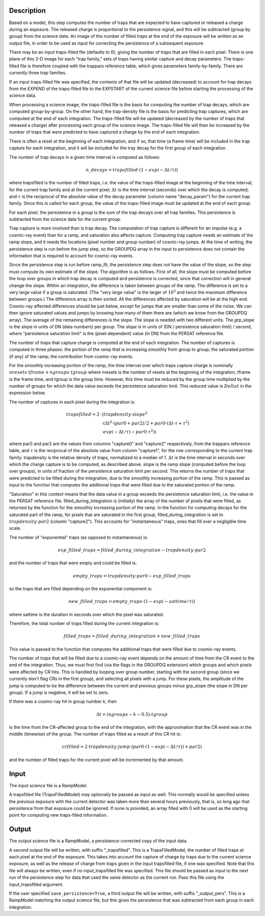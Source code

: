 Description
===========
Based on a model, this step computes the number of traps that are
expected to have captured or released a charge during an exposure.
The released charge is proportional to the persistence signal, and
this will be subtracted (group by group) from the science data.  An
image of the number of filled traps at the end of the exposure will
be written as an output file, in order to be used as input for
correcting the persistence of a subsequent exposure.

There may be an input traps-filled file (defaults to 0), giving the number
of traps that are filled in each pixel.  There is one plane of this 3-D image
for each "trap family," sets of traps having similar capture and decay
parameters.  The traps-filled file is therefore coupled with the trappars
reference table, which gives parameters family-by-family.  There are currently
three trap families.

If an input traps-filled file was specified, the contents of that file will
be updated (decreased) to account for trap decays from the EXPEND of the
traps-filled file to the EXPSTART of the current science file before starting
the processing of the science data.

When processing a science image, the traps-filled file is the basis for
computing the number of trap decays, which are computed group-by-group.  On
the other hand, the trap-density file is the basis for predicting trap
captures, which are computed at the end of each integration.  The
traps-filled file will be updated (decreased by the number of traps that
released a charge) after processing each group of the science image.  The
traps-filled file will then be increased by the number of traps that were
predicted to have captured a charge by the end of each integration.

There is often a reset at the beginning of each integration, and if so,
that time (a frame time) will be included in the trap capture for each
integration, and it will be included for the tray decay for the first
group of each integration.

The number of trap decays in a given time interval is computed as follows:

.. math::
    n\_decays = trapsfilled \cdot (1 - exp(-\Delta t / \tau))

where trapsfilled is the number of filled traps, i.e. the value of the
traps-filled image at the
beginning of the time interval, for the current trap family and at the
current pixel; :math:`\Delta t` is the time interval (seconds) over which
the decay is computed; and :math:`\tau` is the reciprocal of the absolute
value of the decay parameter (column name "decay_param") for the current
trap family.  Since this is called for each group, the value of the
traps-filled image must be updated at the end of each group.

For each pixel, the persistence in a group is the sum of the trap decays
over all trap families.  This persistence is subtracted from the science
data for the current group.

Trap capture is more involved than is trap decay.  The computation of trap
capture is different for an impulse (e.g. a cosmic-ray event) than for a
ramp, and saturation also affects capture.  Computing trap capture needs
an estimate of the ramp slope, and it needs the locations (pixel number and
group number) of cosmic-ray jumps.  At the time of writing, the persistence
step is run before the jump step, so the GROUPDQ array in the input to
persistence does not contain the information that is required to account
for cosmic-ray events.

Since the persistence step is run before ramp_fit, the persistence step does
not have the value of the slope, so the step must compute its own estimate
of the slope.  The algorithm is as follows.  First of all, the slope must be
computed before the loop over groups in which trap decay is computed and
persistence is corrected, since that correction will in general change the
slope.  Within an integration, the difference is taken between groups of the
ramp.  The difference is set to a very large value if a group is saturated.
(The "very large value" is the larger of :math:`10^5` and twice the maximum
difference between groups.)  The difference array is then sorted.  All the
differences affected by saturation will be at the high end.  Cosmic-ray
affected differences should be just below, except for jumps that are smaller
than some of the noise.  We can then ignore saturated values and jumps by
knowing how many of them there are (which we know from the GROUPDQ array).
The average of the remaining differences is the slope.  The slope is needed
with two different units.  The `grp_slope` is the slope in units of DN
(data numbers) per group.  The `slope` is in units of
(DN / persistence saturation limit) / second, where "persistence saturation
limit" is the (pixel-dependent) value (in DN) from the PERSAT reference file.

The number of traps that capture charge is computed at the end of each
integration.  The number of captures is computed in three phases:  the
portion of the ramp that is increasing smoothly from group to group;
the saturated portion (if any) of the ramp; the contribution from
cosmic-ray events.

For the smoothly increasing portion of the ramp, the time interval over
which traps capture charge is
nominally :math:`nresets \cdot tframe + ngroups \cdot tgroup`
where nresets is the number of resets at the beginning of the integration,
tframe is the frame time, and tgroup is the group time.
However, this time must be reduced by the group time multiplied by the
number of groups for which the data value exceeds the persistence saturation
limit.  This reduced value is :math:`Delta t` in the expression below.

The number of captures in each pixel during the integration is:

.. math::
    trapsfilled = 2 \cdot &(trapdensity \cdot slope^2 \\
                      &\cdot (\Delta t^2 \cdot (par0 + par2) / 2
                       + par0 \cdot (\Delta t \cdot \tau + \tau^2) \\
                       &\cdot exp(-\Delta t / \tau) - par0 \cdot \tau^2))

where par0 and par2 are the values from columns "capture0" and "capture2"
respectively, from the trappars reference table, and :math:`\tau` is the
reciprocal of the absolute value from column "capture1", for the row
corresponding to the current trap family.  trapdensity is the
relative density of traps, normalized to a median of 1.  :math:`\Delta t`
is the time interval in seconds over which
the charge capture is to be computed, as described above.  slope is the
ramp slope (computed before the loop over groups), in units of fraction
of the persistence saturation limit per second.  This returns the number
of traps that were predicted to be filled during the integration, due to
the smoothly increasing portion of the ramp.  This is passed as input to
the function that computes the additional traps that were filled due to
the saturated portion of the ramp.

"Saturation" in this context means that the data value in a group exceeds
the persistence saturation limit, i.e. the value in the PERSAT reference
file.  filled_during_integration is (initially) the array of the number of
pixels that were filled, as returned by the function for the smoothly
increasing portion of the ramp.  In the function for computing decays
for the saturated part of the ramp, for pixels that are saturated in the
first group, filled_during_integration
is set to :math:`trapdensity \cdot par2` (column "capture2").  This accounts
for "instantaneous" traps, ones that fill over a negligible time scale.

The number of "exponential" traps (as opposed to instantaneous) is:

.. math::
    exp\_filled\_traps = filled\_during\_integration - trapdensity \cdot par2

and the number of traps that were empty and could be filled is:

.. math::
    empty\_traps = trapdensity \cdot par0 - exp\_filled\_traps

so the traps that are filled depending on the exponential component is:

.. math::
    new\_filled\_traps = empty\_traps \cdot (1 - exp(-sattime / \tau))

where sattime is the duration in seconds over which the pixel was saturated.

Therefore, the total number of traps filled during the current integration is:

.. math::
    filled\_traps = filled\_during\_integration + new\_filled\_traps

This value is passed to the function that computes the additional traps
that were filled due to cosmic-ray events.

The number of traps that will be filled due to a cosmic-ray event depends
on the amount of time from the CR event to the end of the integration.  Thus,
we must first find (via the flags in the GROUPDQ extension) which groups and
which pixels were affected by CR hits.  This is handled by looping over
group number, starting with the second group (since we currently don't flag
CRs in the first group), and selecting all pixels with a jump.  For these
pixels, the amplitude of the jump is computed to be the difference between
the current and previous groups minus grp_slope (the slope in DN per group).
If a jump is negative, it will be set to zero.

If there was a cosmic-ray hit in group number k, then

.. math::
    \Delta t = (ngroups - k - 0.5) \cdot tgroup

is the time from the CR-affected group to the end of the integration, with
the approximation that the CR event was in the middle (timewise) of the group.
The number of traps filled as a result of this CR hit is:

.. math::
    crfilled = 2 \cdot trapdensity \cdot jump
                \cdot (par0 \cdot (1 - exp(-\Delta t / \tau)) + par2)

and the number of filled traps for the current pixel will be incremented
by that amount.

Input
=====
The input science file is a RampModel.

A trapsfilled file (TrapsFilledModel) may optionally be passed as input
as well.  This normally would be specified unless the previous exposure
with the current detector was taken more than several hours previously,
that is, so long ago that persistence from that exposure could be ignored.
If none is provided, an array filled with 0 will be used as the starting
point for computing new traps-filled information.

Output
======
The output science file is a RampModel, a persistence-corrected copy of
the input data.

A second output file will be written, with suffix "_trapsfilled".  This
is a TrapsFilledModel, the number of filled traps at each pixel at the end
of the exposure.  This takes into account the capture of charge by traps
due to the current science exposure, as well as the release of charge
from traps given in the input trapsfilled file, if one was specified.  Note
that this file will always be written, even if no input_trapsfilled file
was specified.  This file should be passed as input to the next run of the
persistence step for data that used the same detector as the current run.
Pass this file using the input_trapsfilled argument.

If the user specified ``save_persistence=True``, a third output file will
be written, with suffix "_output_pers".  This is a RampModel matching the
output science file, but this gives the persistence that was subtracted
from each group in each integration.
